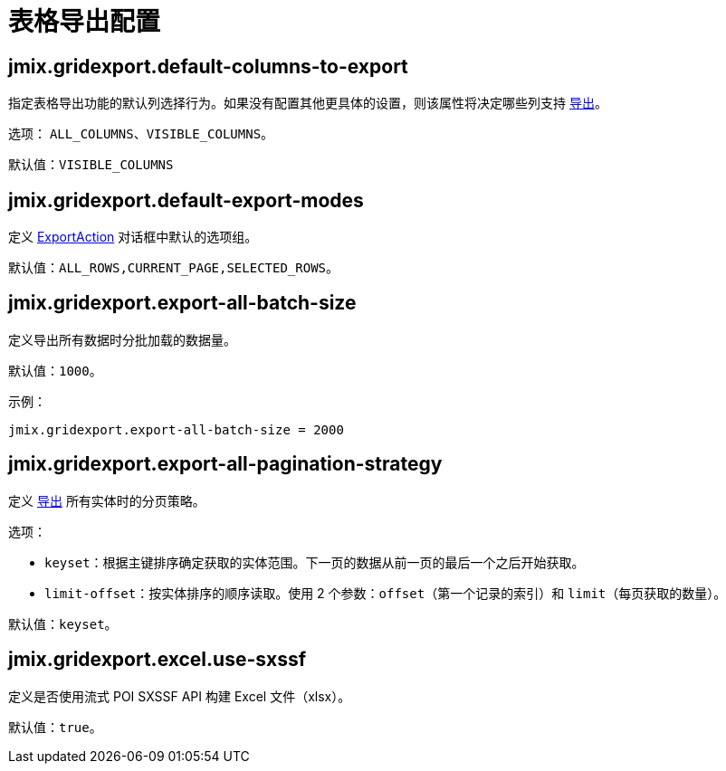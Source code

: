 = 表格导出配置

[[jmix.gridexport.default-columns-to-export]]
== jmix.gridexport.default-columns-to-export

指定表格导出功能的默认列选择行为。如果没有配置其他更具体的设置，则该属性将决定哪些列支持 xref:grid-export:actions.adoc#columns-export[导出]。

选项： `ALL_COLUMNS`、`VISIBLE_COLUMNS`。

默认值：`VISIBLE_COLUMNS`

[[jmix.gridexport.default-export-modes]]
== jmix.gridexport.default-export-modes

定义 xref:actions.adoc[ExportAction] 对话框中默认的选项组。

默认值：`ALL_ROWS,CURRENT_PAGE,SELECTED_ROWS`。

[[jmix.gridexport.export-all-batch-size]]
== jmix.gridexport.export-all-batch-size

定义导出所有数据时分批加载的数据量。

默认值：`1000`。

示例：

[source,properties]
----
jmix.gridexport.export-all-batch-size = 2000
----

[[jmix.gridexport.export-all-pagination-strategy]]
== jmix.gridexport.export-all-pagination-strategy

定义 xref:grid-export:actions.adoc#export-modes[导出] 所有实体时的分页策略。

选项：

* `keyset`：根据主键排序确定获取的实体范围。下一页的数据从前一页的最后一个之后开始获取。
* `limit-offset`：按实体排序的顺序读取。使用 2 个参数：`offset`（第一个记录的索引）和 `limit`（每页获取的数量）。

默认值：`keyset`。

[[jmix.gridexport.excel.use-sxssf]]
== jmix.gridexport.excel.use-sxssf

定义是否使用流式 POI SXSSF API 构建 Excel 文件（xlsx）。

默认值：`true`。
